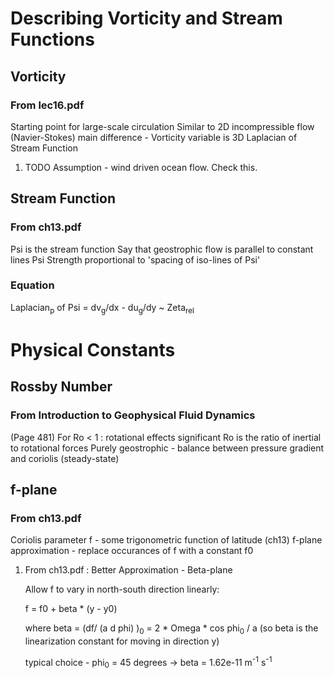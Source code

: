 * Describing Vorticity and Stream Functions

** Vorticity

*** From lec16.pdf

    Starting point for large-scale circulation
    Similar to 2D incompressible flow (Navier-Stokes)
    main difference - Vorticity variable is 3D Laplacian of Stream Function


**** TODO Assumption - wind driven ocean flow. Check this.

** Stream Function

*** From ch13.pdf

    Psi is the stream function
    Say that geostrophic flow is parallel to constant lines Psi
    Strength proportional to 'spacing of iso-lines of Psi'

*** Equation

    Laplacian_p of Psi = dv_g/dx - du_g/dy ~ Zeta_rel

* Physical Constants

** Rossby Number

*** From Introduction to Geophysical Fluid Dynamics

    (Page 481) For Ro < 1 : rotational effects significant
    Ro is the ratio of inertial to rotational forces
    Purely geostrophic - balance between pressure gradient and coriolis
    (steady-state)




** f-plane

*** From ch13.pdf

    Coriolis parameter f - some trigonometric function of latitude (ch13)
    f-plane approximation - replace occurances of f with a constant f0

**** From ch13.pdf : Better Approximation - Beta-plane

     Allow f to vary in north-south direction linearly:

     f = f0 + beta * (y - y0)

     where beta = (df/ (a d phi) )_0 = 2 * Omega * cos phi_0 / a
     (so beta is the linearization constant for moving in direction y)

     typical choice - phi_0 = 45 degrees -> beta = 1.62e-11 m^-1 s^-1





